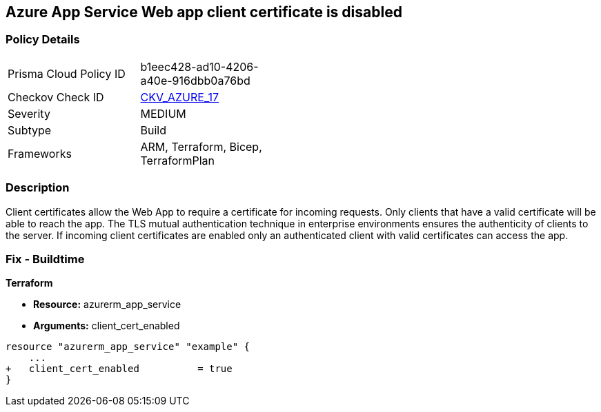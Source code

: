 == Azure App Service Web app client certificate is disabled
// Azure App Service Web App client certificate disabled


=== Policy Details 

[width=45%]
[cols="1,1"]
|=== 
|Prisma Cloud Policy ID 
| b1eec428-ad10-4206-a40e-916dbb0a76bd

|Checkov Check ID 
| https://github.com/bridgecrewio/checkov/tree/master/checkov/arm/checks/resource/AppServiceClientCertificate.py[CKV_AZURE_17]

|Severity
|MEDIUM

|Subtype
|Build
//, Run

|Frameworks
|ARM, Terraform, Bicep, TerraformPlan

|=== 



=== Description 


Client certificates allow the Web App to require a certificate for incoming requests.
Only clients that have a valid certificate will be able to reach the app.
The TLS mutual authentication technique in enterprise environments ensures the authenticity of clients to the server.
If incoming client certificates are enabled only an authenticated client with valid certificates can access the app.
////
=== Fix - Runtime


* Azure Portal To change the policy using the Azure Portal, follow these steps:* 



. Log in to the Azure Portal at https://portal.azure.com.

. Navigate to * App Services*.

. For each Web App, click* App*.
+
a) Navigate to *Setting **section.
+
b) Click * SSL Settings*.
+
c)  Navigate to *Protocol Settings **section.
+
d) Set * Incoming client certificates* to * On*.


* CLI Command* 


To set Incoming client certificates value for an existing app, use the following command:
----
az webapp update
--resource-group & lt;RESOURCE_GROUP_NAME>
--name & lt;APP_NAME>
--set clientCertEnabled=true
----
////
=== Fix - Buildtime


*Terraform* 


* *Resource:* azurerm_app_service
* *Arguments:* client_cert_enabled


[source,go]
----
resource "azurerm_app_service" "example" {
    ...
+   client_cert_enabled          = true
}
----

